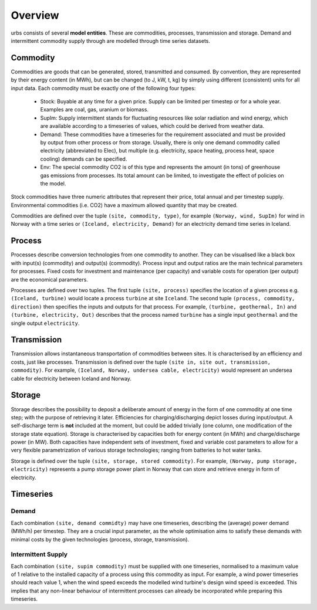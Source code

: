 .. _overview:

Overview
--------

urbs consists of several **model entities**. These are commodities, processes,
transmission and storage. Demand and intermittent commodity supply through are 
modelled through time series datasets.

Commodity
^^^^^^^^^

Commodities are goods that can be generated, stored, transmitted and consumed.
By convention, they are represented by their energy content (in MWh), but can
be changed (to J, kW, t, kg) by simply using different (consistent) units for
all input data. Each commodity must be exactly one of the following four types:

  * Stock: Buyable at any time for a given price. Supply can be limited
    per timestep or for a whole year. Examples are coal, gas, uranium
    or biomass.
  * SupIm: Supply intermittent stands for fluctuating resources like
    solar radiation and wind energy, which are available according to 
    a timeseries of values, which could be derived from weather data.
  * Demand: These commodities have a timeseries for the requirement
    associated and must be provided by output from other process or 
    from storage. Usually, there is only one demand commodity called 
    electricity (abbreviated to Elec), but multiple (e.g. electricity, space 
    heating, process heat, space cooling) demands can be specified.
  * Env: The special commodity CO2 is of this type and represents the
    amount (in tons) of greenhouse gas emissions from processes. Its
    total amount can be limited, to investigate the effect of policies
    on the model.

Stock commodities have three numeric attributes that represent their price,
total annual and per timestep supply. Environmental commodities (i.e. CO2) have
a maximum allowed quantity that may be created.

Commodities are defined over the tuple ``(site, commodity, type)``, for example
``(Norway, wind, SupIm)`` for wind in Norway with a time series or 
``(Iceland, electricity, Demand)`` for an electricity demand time series in 
Iceland.

Process
^^^^^^^
Processes describe conversion technologies from one commodity to another. They
can be visualised like a black box with input(s) (commodity) and output(s)
(commodity). Process input and output ratios are the main technical parameters
for processes. Fixed costs for investment and maintenance (per capacity)
and variable costs for operation (per output) are the economical parameters.

Processes are defined over two tuples. The first tuple ``(site, process)``
specifies the location of a given process e.g. ``(Iceland, turbine)`` would
locate a process ``turbine`` at site ``Iceland``. The second tuple ``(process,
commodity, direction)`` then specifies the inputs and outputs for that process.
For example, ``(turbine, geothermal, In)`` and ``(turbine, electricity, Out)``
describes that the process named ``turbine`` has a single input ``geothermal``
and the single output ``electricity``.


Transmission
^^^^^^^^^^^^
Transmission allows instantaneous transportation of commodities between sites. It is
characterised by an efficiency and costs, just like processes. Transmission is
defined over the tuple ``(site in, site out, transmission, commodity)``. For
example, ``(Iceland, Norway, undersea cable, electricity)`` would represent an
undersea cable for electricity between Iceland and Norway.

Storage
^^^^^^^
Storage describes the possibility to deposit a deliberate amount of energy in the 
form of one commodity at one time step; with the purpose of retrieving it later. Efficiencies
for charging/discharging depict losses during input/output. A self-discharge
term is **not** included at the moment, but could be added trivially (one
column, one modification of the storage state equation). Storage is
characterised by capacities both for energy content (in MWh) and
charge/discharge power (in MW). Both capacities have independent sets of
investment, fixed and variable cost parameters to allow for a very flexible
parametrization of various storage technologies; ranging from batteries to hot water
tanks.

Storage is defined over the tuple ``(site, storage, stored commodity)``. For
example, ``(Norway, pump storage, electricity)`` represents a pump storage
power plant in Norway that can store and retrieve energy in form of
electricity.


Timeseries
^^^^^^^^^^

Demand
""""""
Each combination ``(site, demand commidty)`` may have one timeseries,
describing the (average) power demand (MWh/h) per timestep. They are a crucial
input parameter, as the whole optimisation aims to satisfy these demands with
minimal costs by the given technologies (process, storage, transmission).

Intermittent Supply
"""""""""""""""""""
Each combination ``(site, supim commodity)`` must be supplied with one
timeseries, normalised to a maximum value of 1 relative to the installed
capacity of a process using this commodity as input. For example, a wind power
timeseries should reach value 1, when the wind speed exceeds the modelled wind
turbine's design wind speed is exceeded. This implies that any non-linear
behaviour of intermittent processes can already be incorporated while preparing
this timeseries.
